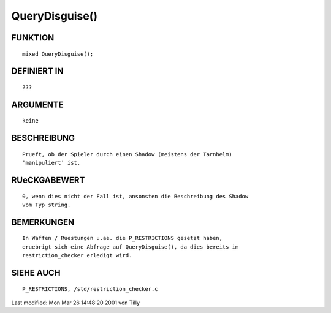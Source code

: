 QueryDisguise()
===============

FUNKTION
--------
::

     mixed QueryDisguise();

DEFINIERT IN
------------
::

     ???

ARGUMENTE
---------
::

     keine

BESCHREIBUNG
------------
::

     Prueft, ob der Spieler durch einen Shadow (meistens der Tarnhelm) 
     'manipuliert' ist.

RUeCKGABEWERT
-------------
::

     0, wenn dies nicht der Fall ist, ansonsten die Beschreibung des Shadow
     vom Typ string.

BEMERKUNGEN
-----------
::

     In Waffen / Ruestungen u.ae. die P_RESTRICTIONS gesetzt haben,
     eruebrigt sich eine Abfrage auf QueryDisguise(), da dies bereits im
     restriction_checker erledigt wird.

SIEHE AUCH
----------
::

     P_RESTRICTIONS, /std/restriction_checker.c


Last modified: Mon Mar 26 14:48:20 2001 von Tilly

